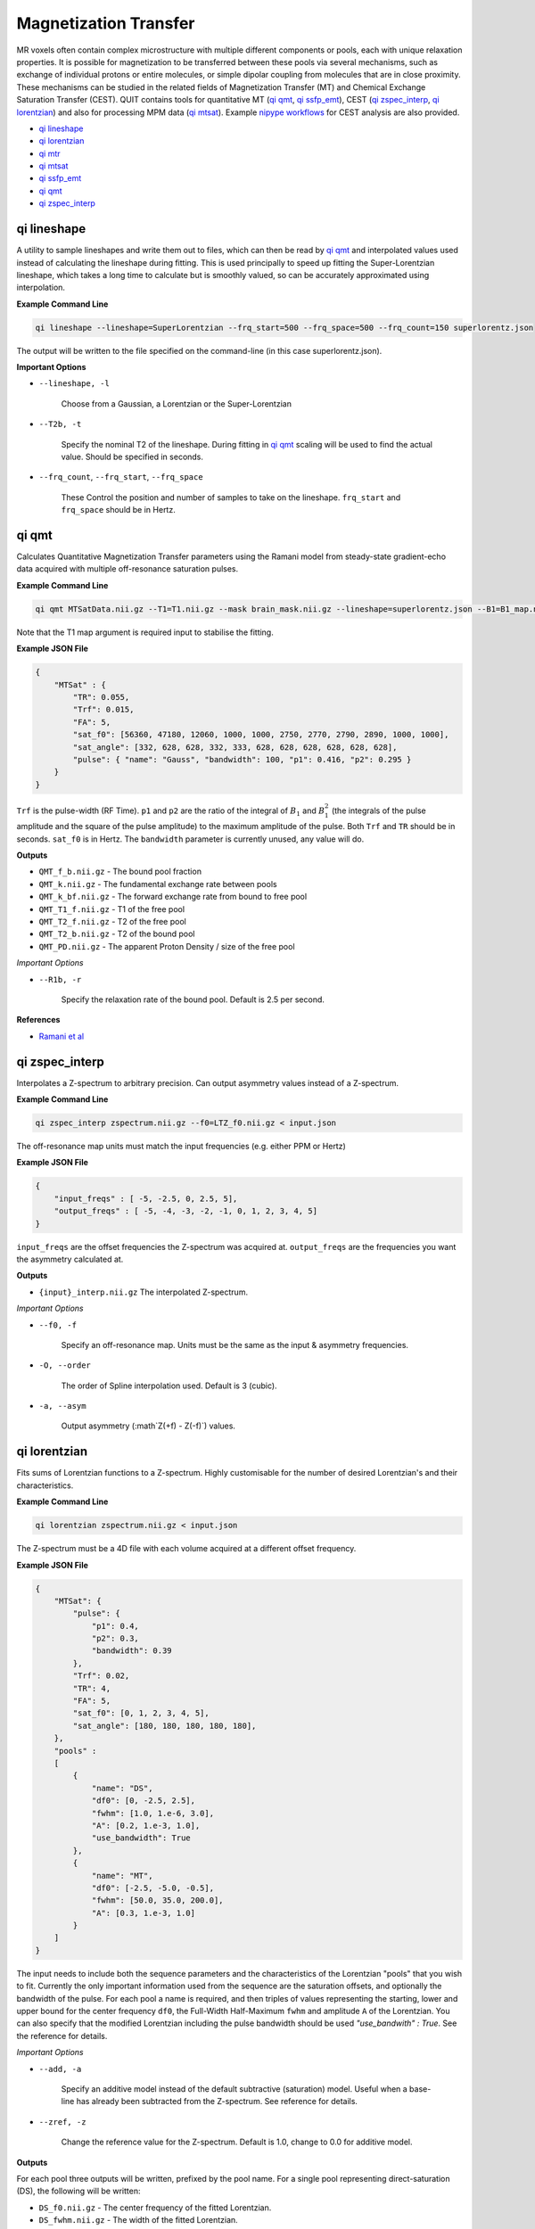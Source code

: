 Magnetization Transfer
======================

MR voxels often contain complex microstructure with multiple different components or pools, each with unique relaxation properties. It is possible for magnetization to be transferred between these pools via several mechanisms, such as exchange of individual protons or entire molecules, or simple dipolar coupling from molecules that are in close proximity. These mechanisms can be studied in the related fields of Magnetization Transfer (MT) and Chemical Exchange Saturation Transfer (CEST). QUIT contains tools for quantitative MT (`qi qmt`_, `qi ssfp_emt`_), CEST (`qi zspec_interp`_, `qi lorentzian`_) and also for processing MPM data (`qi mtsat`_). Example `nipype workflows <https://github.com/spinicist/QUIT/tree/master/Python/QUIT/workflows/cest.py>`_ for CEST analysis are also provided.

* `qi lineshape`_
* `qi lorentzian`_
* `qi mtr`_
* `qi mtsat`_
* `qi ssfp_emt`_
* `qi qmt`_
* `qi zspec_interp`_

qi lineshape
------------

A utility to sample lineshapes and write them out to files, which can then be read by `qi qmt`_ and interpolated values used instead of calculating the lineshape during fitting. This is used principally to speed up fitting the Super-Lorentzian lineshape, which takes a long time to calculate but is smoothly valued, so can be accurately approximated using interpolation.

**Example Command Line**

.. code-block:: bash

    qi lineshape --lineshape=SuperLorentzian --frq_start=500 --frq_space=500 --frq_count=150 superlorentz.json

The output will be written to the file specified on the command-line (in this case superlorentz.json).

**Important Options**

* ``--lineshape, -l``

    Choose from a Gaussian, a Lorentzian or the Super-Lorentzian

* ``--T2b, -t``

    Specify the nominal T2 of the lineshape. During fitting in `qi qmt`_ scaling will be used to find the actual value. Should be specified in seconds.

* ``--frq_count``, ``--frq_start``, ``--frq_space``

    These Control the position and number of samples to take on the lineshape. ``frq_start`` and ``frq_space`` should be in Hertz.

qi qmt
------

Calculates Quantitative Magnetization Transfer parameters using the Ramani model from steady-state gradient-echo data acquired with multiple off-resonance saturation pulses.

.. image:: f_b.png
    :alt: Bound Pool Fraction

**Example Command Line**

.. code-block:: bash

    qi qmt MTSatData.nii.gz --T1=T1.nii.gz --mask brain_mask.nii.gz --lineshape=superlorentz.json --B1=B1_map.nii.gz --f0=B0_map.nii.gz --json=input.json

Note that the T1 map argument is required input to stabilise the fitting.

**Example JSON File**

.. code-block:: json

    {
        "MTSat" : {
            "TR": 0.055,
            "Trf": 0.015,
            "FA": 5,
            "sat_f0": [56360, 47180, 12060, 1000, 1000, 2750, 2770, 2790, 2890, 1000, 1000],
            "sat_angle": [332, 628, 628, 332, 333, 628, 628, 628, 628, 628, 628],
            "pulse": { "name": "Gauss", "bandwidth": 100, "p1": 0.416, "p2": 0.295 }
        }
    }

``Trf`` is the pulse-width (RF Time). ``p1`` and ``p2`` are the ratio of the integral of :math:`B_1` and :math:`B_1^2` (the integrals of the pulse amplitude and the square of the pulse amplitude) to the maximum amplitude of the pulse. Both ``Trf`` and ``TR`` should be in seconds. ``sat_f0`` is in Hertz. The ``bandwidth`` parameter is currently unused, any value will do.

**Outputs**

- ``QMT_f_b.nii.gz`` - The bound pool fraction
- ``QMT_k.nii.gz`` - The fundamental exchange rate between pools
- ``QMT_k_bf.nii.gz`` - The forward exchange rate from bound to free pool
- ``QMT_T1_f.nii.gz`` - T1 of the free pool
- ``QMT_T2_f.nii.gz`` - T2 of the free pool
- ``QMT_T2_b.nii.gz`` - T2 of the bound pool
- ``QMT_PD.nii.gz`` - The apparent Proton Density / size of the free pool

*Important Options*

* ``--R1b, -r``

    Specify the relaxation rate of the bound pool. Default is 2.5 per second.

**References**

- `Ramani et al <http://linkinghub.elsevier.com/retrieve/pii/S0730725X02005982>`_

qi zspec_interp
---------------

Interpolates a Z-spectrum to arbitrary precision. Can output asymmetry values instead of a Z-spectrum.

**Example Command Line**

.. code-block:: bash

    qi zspec_interp zspectrum.nii.gz --f0=LTZ_f0.nii.gz < input.json

The off-resonance map units must match the input frequencies (e.g. either PPM or Hertz)

**Example JSON File**

.. code-block:: json

    {
        "input_freqs" : [ -5, -2.5, 0, 2.5, 5],
        "output_freqs" : [ -5, -4, -3, -2, -1, 0, 1, 2, 3, 4, 5]
    }

``input_freqs`` are the offset frequencies the Z-spectrum was acquired at. ``output_freqs`` are the frequencies you want the asymmetry calculated at.

**Outputs**

* ``{input}_interp.nii.gz`` The interpolated Z-spectrum.

*Important Options*

* ``--f0, -f``

    Specify an off-resonance map. Units must be the same as the input & asymmetry frequencies.

* ``-O, --order``

    The order of Spline interpolation used. Default is 3 (cubic).

* ``-a, --asym``

    Output asymmetry (:math`Z(+f) - Z(-f)`) values.

qi lorentzian
-------------

Fits sums of Lorentzian functions to a Z-spectrum. Highly customisable for the number of desired Lorentzian's and their characteristics.

**Example Command Line**

.. code-block:: bash

    qi lorentzian zspectrum.nii.gz < input.json

The Z-spectrum must be a 4D file with each volume acquired at a different offset frequency.

**Example JSON File**

.. code-block:: json

    {
        "MTSat": {
            "pulse": {
                "p1": 0.4,
                "p2": 0.3,
                "bandwidth": 0.39
            },
            "Trf": 0.02,
            "TR": 4,
            "FA": 5,
            "sat_f0": [0, 1, 2, 3, 4, 5],
            "sat_angle": [180, 180, 180, 180, 180],
        },
        "pools" :
        [
            { 
                "name": "DS",
                "df0": [0, -2.5, 2.5],
                "fwhm": [1.0, 1.e-6, 3.0],
                "A": [0.2, 1.e-3, 1.0],
                "use_bandwidth": True
            },
            {
                "name": "MT",
                "df0": [-2.5, -5.0, -0.5],
                "fwhm": [50.0, 35.0, 200.0],
                "A": [0.3, 1.e-3, 1.0]
            }
        ]
    }

The input needs to include both the sequence parameters and the characteristics of the Lorentzian "pools" that you wish to fit. Currently the only important information used from the sequence are the saturation offsets, and optionally the bandwidth of the pulse. For each pool a name is required, and then triples of values representing the starting, lower and upper bound for the center frequency ``df0``, the Full-Width Half-Maximum ``fwhm`` and amplitude ``A`` of the Lorentzian. You can also specify that the modified Lorentzian including the pulse bandwidth should be used `"use_bandwith" : True`. See the reference for details.

*Important Options*

* ``--add, -a``

    Specify an additive model instead of the default subtractive (saturation) model. Useful when a base-line has already been subtracted from the Z-spectrum. See reference for details.

* ``--zref, -z``

    Change the reference value for the Z-spectrum. Default is 1.0, change to 0.0 for additive model.


**Outputs**

For each pool three outputs will be written, prefixed by the pool name. For a single pool representing direct-saturation (DS), the following will be written:

* ``DS_f0.nii.gz``  - The center frequency of the fitted Lorentzian.
* ``DS_fwhm.nii.gz``   - The width of the fitted Lorentzian.
* ``DS_A.nii.gz`` - The amplitdue of the fitted Lorentzian.

**References**

- `Deshmane et al <http://doi.wiley.com/10.1002/mrm.27569>`_

qi mtr
-----------------

Calculates Magnetization Transfer Ratio (MTR) and related quantities, e.g. MTasym and ihMTR.

By default only the MTR is calculated, assuming that the input contains one MT-weighted and one PD-weighted (reference) volume. However it can be used to calculate other quantities by passing in a JSON file specifying the formulas to calculate these. An example is given below to calculate MTR, ihMTR and MTasym from an acquisition with five volumes which correspond to ihMTw (+/-), ihMTw (-/+), PDw, MTw (+), MTw (-) where +/- correspond to applying the saturation pulse at positive or negative frequency.

**Example Command Line**

.. code-block:: bash

    qi mtr mt_volumes.nii.gz --json=contrasts.json

**Example JSON File**

.. code-block:: json

    {
      "contrasts": [
        { "name" : "MTR",    "ref": [2, 2], "add": [3, 4], "sub": [],     "reverse": true },
        { "name" : "MTasym", "ref": [2],    "add": [3],    "sub": [4],    "reverse": false },
        { "name" : "eMTR",   "ref": [2, 2], "add": [0, 1], "sub": [],     "reverse": true },
        { "name" : "ihMTR",  "ref": [2, 2], "add": [3, 4], "sub": [0, 1], "reverse": false }
      ]
    }

The fields `ref`, `add`, `sub` refer to the indices of volumes that should be used as a reference, added or subtracted. `reverse` means that the contrast is reversed, i.e. it should be subtracted from the reference value before output (which is standard for MTR because it is a negative quantity).

**Outputs**

All outputs are expressed as percentages (multiplied by 100). By default there is one output:

* ``MTR.nii.gz`` - The classic MTR, expressed as a percentage

If you use a custom contrasts file then the outputs will have the names specified in the `.json` file.

**References**

1. `ihMTR <http://doi.wiley.com/10.1002/mrm.25174>`_

qi mtsat
-----------

Implementation of Gunther Helm's MT-Sat method. Calculates R1, apparent PD and the semi-quantitative MT-Saturation parameter "delta". This is the fractional reduction in the longitudinal magnetization during one TR, expressed as a percentage. Arguably could be included in the :doc:`Relaxometry` module instead. Outputs R1 instead of T1 as this is more common in the MTSat / MPM literature. If using multi-echo input data the input should be passed through `qi mpm_r2s` first and the output ``S0`` files used as input to `qi mtsat`.

**Example Command Line**

.. code-block:: bash

    qi mtsat PDw.nii.gz T1w.nii.gz MTw.nii.gz < input.json

**Example JSON File**

.. code-block:: json

    {
        "MTSat": {
            "TR_PDw": 0.025,
            "TR_T1w": 0.025,
            "TR_MTw": 0.028,
            "FA_PDw": 5,
            "FA_T1w": 25,
            "FA_MTw": 5
        }
    }

**Outputs**

- ``MTSat_R1.nii.gz`` - Apparent longitudinal relaxation rate
- ``MTSat_S0.nii.gz`` - Apparent proton density / equilibrium magnetization
- ``MTSat_delta.nii.gz`` - MT-Sat parameter, see above.

**References**

- `Helms et al <http://doi.wiley.com/10.1002/mrm.21732>`_
- `Erratum <http://doi.wiley.com/10.1002/mrm.22607>`_

qi ssfp_emt
-----------

Due to the short TR commonly used with SSFP, at high flip-angles the sequence becomes MT weighted. It is hence possible to extract qMT parameters from SSFP data. More details will be in a forthcoming paper.

**Example Command Line**

.. code-block:: bash

    qi ssfp_emt ES_G.nii.gz ES_a.nii.gz ES_b.nii.gz

**Outputs**

- ``EMT_T1f.nii.gz`` - Longitudinal relaxation time of the free water bool
- ``EMT_T2f.nii.gz`` - Transverse relaxation time of the free water pool
- ``EMT_M0.nii.gz`` - Apparent Proton Density
- ``EMT_F.nii.gz`` - Bound pool fraction
- ``EMT_kf.nii.gz`` - Forward exchange rate

**References**

- `Bieri et al <http://doi.wiley.com/10.1002/mrm.21056>`_
- `Gloor et al <http://doi.wiley.com/10.1002/mrm.21705>`_
